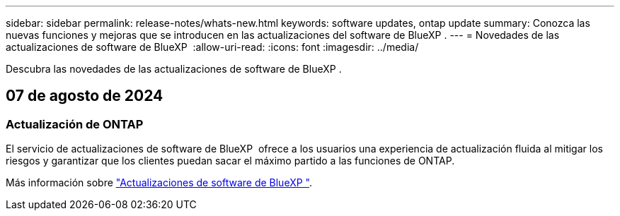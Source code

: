 ---
sidebar: sidebar 
permalink: release-notes/whats-new.html 
keywords: software updates, ontap update 
summary: Conozca las nuevas funciones y mejoras que se introducen en las actualizaciones del software de BlueXP . 
---
= Novedades de las actualizaciones de software de BlueXP 
:allow-uri-read: 
:icons: font
:imagesdir: ../media/


[role="lead"]
Descubra las novedades de las actualizaciones de software de BlueXP .



== 07 de agosto de 2024



=== Actualización de ONTAP

El servicio de actualizaciones de software de BlueXP  ofrece a los usuarios una experiencia de actualización fluida al mitigar los riesgos y garantizar que los clientes puedan sacar el máximo partido a las funciones de ONTAP.

Más información sobre link:https://docs.netapp.com/us-en/bluexp-software-updates/get-started/software-updates.html["Actualizaciones de software de BlueXP "^].
